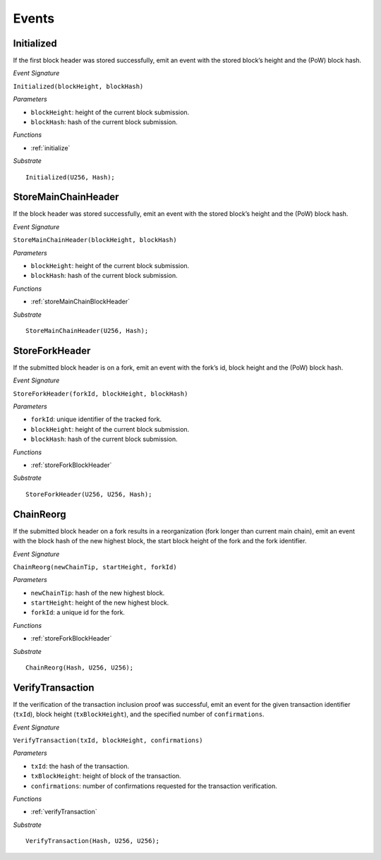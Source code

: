 .. _events:

Events
======

Initialized
--------------------

If the first block header was stored successfully, emit an event with the stored block’s height and the (PoW) block hash.

*Event Signature*

``Initialized(blockHeight, blockHash)``

*Parameters*

* ``blockHeight``: height of the current block submission.
* ``blockHash``: hash of the current block submission.

*Functions*

* :ref:`initialize`

*Substrate* ::

  Initialized(U256, Hash);

StoreMainChainHeader
--------------------

If the block header was stored successfully, emit an event with the stored block’s height and the (PoW) block hash.

*Event Signature*

``StoreMainChainHeader(blockHeight, blockHash)``

*Parameters*

* ``blockHeight``: height of the current block submission.
* ``blockHash``: hash of the current block submission.

*Functions*

* :ref:`storeMainChainBlockHeader`

*Substrate* ::

  StoreMainChainHeader(U256, Hash);

StoreForkHeader
---------------

If the submitted block header is on a fork, emit an event with the fork’s id, block height and the (PoW) block hash.

*Event Signature*

``StoreForkHeader(forkId, blockHeight, blockHash)``

*Parameters*

* ``forkId``: unique identifier of the tracked fork.
* ``blockHeight``: height of the current block submission.
* ``blockHash``: hash of the current block submission.

*Functions*

* :ref:`storeForkBlockHeader`

*Substrate* ::

  StoreForkHeader(U256, U256, Hash);

ChainReorg
----------

If the submitted block header on a fork results in a reorganization (fork longer than current main chain), emit an event with the block hash of the new highest block, the start block height of the fork and the fork identifier.

*Event Signature*

``ChainReorg(newChainTip, startHeight, forkId)``

*Parameters*

* ``newChainTip``: hash of the new highest block.
* ``startHeight``: height of the new highest block.
* ``forkId``: a unique id for the fork.

*Functions*

* :ref:`storeForkBlockHeader`

*Substrate* ::

  ChainReorg(Hash, U256, U256);

VerifyTransaction
-----------------

If the verification of the transaction inclusion proof was successful, emit an event for the given transaction identifier (``txId``), block height (``txBlockHeight``), and the specified number of ``confirmations``.

*Event Signature*

``VerifyTransaction(txId, blockHeight, confirmations)``

*Parameters*

* ``txId``: the hash of the transaction.
* ``txBlockHeight``: height of block of the transaction.
* ``confirmations``: number of confirmations requested for the transaction verification.

*Functions*

* :ref:`verifyTransaction`

*Substrate* ::

  VerifyTransaction(Hash, U256, U256);
